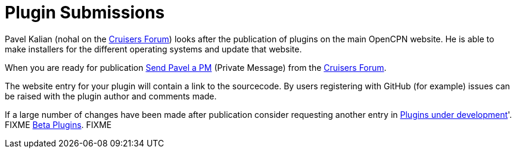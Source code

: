 = Plugin Submissions

Pavel Kalian (nohal on the
http://www.cruisersforum.com/forums/f134/[Cruisers Forum]) looks after
the publication of plugins on the main OpenCPN website. He is able to
make installers for the different operating systems and update that
website.

When you are ready for publication
http://www.cruisersforum.com/forums/private.php?do=newpm&u=33453[Send
Pavel a PM] (Private Message) from the
http://www.cruisersforum.com/forums/f134/[Cruisers Forum].

The website entry for your plugin will contain a link to the sourcecode.
By users registering with GitHub (for example) issues can be raised with
the plugin author and comments made.

If a large number of changes have been made after publication consider
requesting another entry in
link:/opencpn/developer_manual/plugins/beta_plugins/plugins_under_development[Plugins
under development]'.  FIXME
link:/opencpn/user_manual/plugins/other/shipdriver[Beta Plugins]. FIXME
